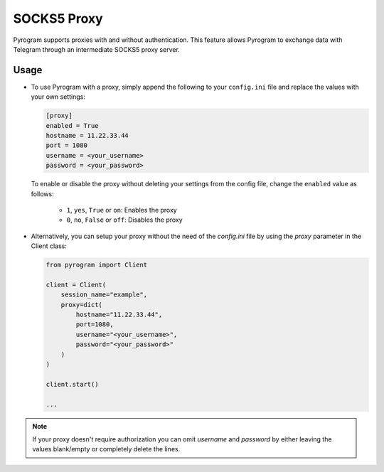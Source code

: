 SOCKS5 Proxy
============

Pyrogram supports proxies with and without authentication. This feature allows Pyrogram to exchange data with Telegram
through an intermediate SOCKS5 proxy server.

Usage
-----

-  To use Pyrogram with a proxy, simply append the following to your ``config.ini`` file and replace the values
   with your own settings:

   .. code-block:: ini

       [proxy]
       enabled = True
       hostname = 11.22.33.44
       port = 1080
       username = <your_username>
       password = <your_password>

   To enable or disable the proxy without deleting your settings from the config file,
   change the ``enabled`` value as follows:

      -   ``1``, ``yes``, ``True`` or ``on``: Enables the proxy
      -   ``0``, ``no``, ``False`` or ``off``: Disables the proxy

-  Alternatively, you can setup your proxy without the need of the *config.ini* file by using the *proxy* parameter
   in the Client class:

   .. code-block:: python

       from pyrogram import Client

       client = Client(
           session_name="example",
           proxy=dict(
               hostname="11.22.33.44",
               port=1080,
               username="<your_username>",
               password="<your_password>"
           )
       )

       client.start()

       ...

.. note:: If your proxy doesn't require authorization you can omit *username* and *password* by either leaving the
   values blank/empty or completely delete the lines.